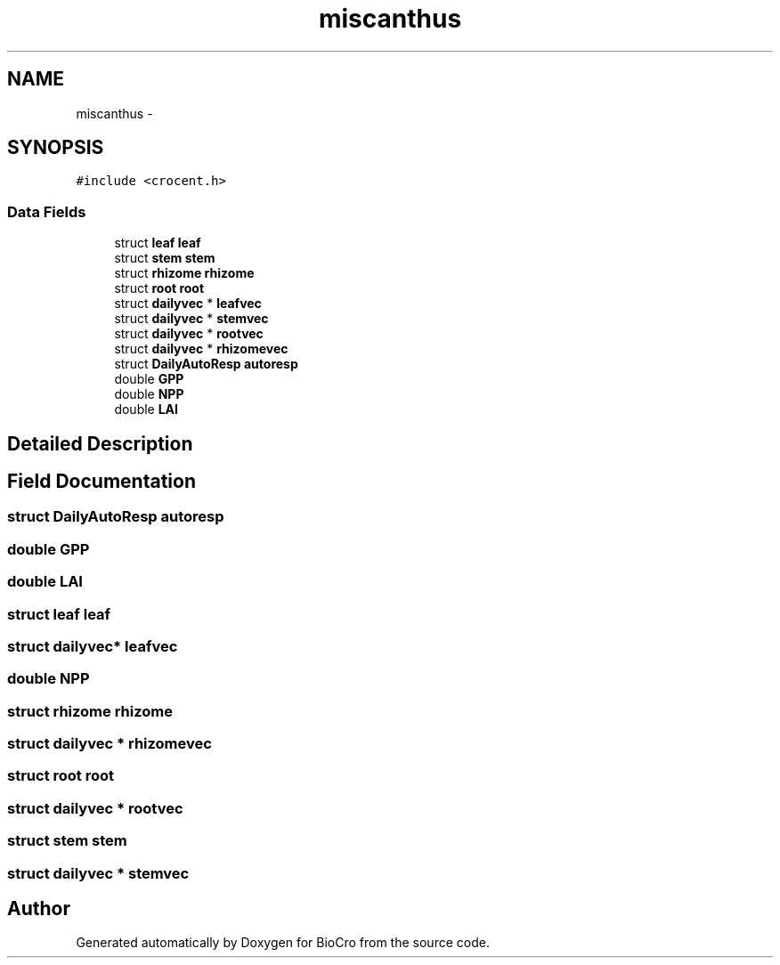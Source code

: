 .TH "miscanthus" 3 "Fri Apr 3 2015" "Version 0.92" "BioCro" \" -*- nroff -*-
.ad l
.nh
.SH NAME
miscanthus \- 
.SH SYNOPSIS
.br
.PP
.PP
\fC#include <crocent\&.h>\fP
.SS "Data Fields"

.in +1c
.ti -1c
.RI "struct \fBleaf\fP \fBleaf\fP"
.br
.ti -1c
.RI "struct \fBstem\fP \fBstem\fP"
.br
.ti -1c
.RI "struct \fBrhizome\fP \fBrhizome\fP"
.br
.ti -1c
.RI "struct \fBroot\fP \fBroot\fP"
.br
.ti -1c
.RI "struct \fBdailyvec\fP * \fBleafvec\fP"
.br
.ti -1c
.RI "struct \fBdailyvec\fP * \fBstemvec\fP"
.br
.ti -1c
.RI "struct \fBdailyvec\fP * \fBrootvec\fP"
.br
.ti -1c
.RI "struct \fBdailyvec\fP * \fBrhizomevec\fP"
.br
.ti -1c
.RI "struct \fBDailyAutoResp\fP \fBautoresp\fP"
.br
.ti -1c
.RI "double \fBGPP\fP"
.br
.ti -1c
.RI "double \fBNPP\fP"
.br
.ti -1c
.RI "double \fBLAI\fP"
.br
.in -1c
.SH "Detailed Description"
.PP 
.SH "Field Documentation"
.PP 
.SS "struct \fBDailyAutoResp\fP autoresp"

.SS "double GPP"

.SS "double LAI"

.SS "struct \fBleaf\fP \fBleaf\fP"

.SS "struct \fBdailyvec\fP* leafvec"

.SS "double NPP"

.SS "struct \fBrhizome\fP \fBrhizome\fP"

.SS "struct \fBdailyvec\fP * rhizomevec"

.SS "struct \fBroot\fP \fBroot\fP"

.SS "struct \fBdailyvec\fP * rootvec"

.SS "struct \fBstem\fP \fBstem\fP"

.SS "struct \fBdailyvec\fP * stemvec"


.SH "Author"
.PP 
Generated automatically by Doxygen for BioCro from the source code\&.
